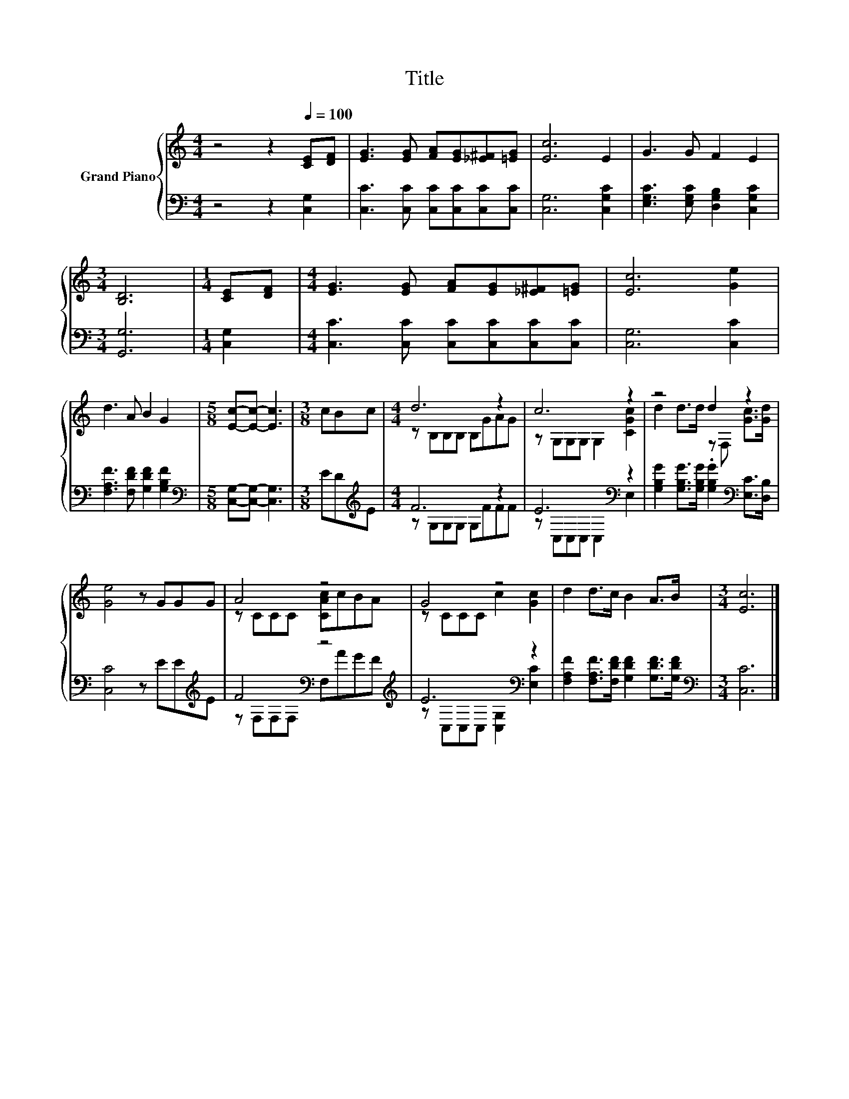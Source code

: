 X:1
T:Title
%%score { ( 1 3 ) | ( 2 4 ) }
L:1/8
M:4/4
K:C
V:1 treble nm="Grand Piano"
V:3 treble 
V:2 bass 
V:4 bass 
V:1
 z4 z2[Q:1/4=100] [CE][DF] | [EG]3 [EG] [FA][EG][_E^F][=EG] | [Ec]6 E2 | G3 G F2 E2 | %4
[M:3/4] [B,D]6 |[M:1/4] [CE][DF] |[M:4/4] [EG]3 [EG] [FA][EG][_E^F][=EG] | [Ec]6 [Ge]2 | %8
 d3 A B2 G2 |[M:5/8] [Ec]-[Ec]- [Ec]3 |[M:3/8] cBc |[M:4/4] d6 z2 | c6 z2 | z4 d2 z2 | %14
 [Ge]4 z GGG | A4 z4 | G4 z4 | d2 d>c B2 A>B |[M:3/4] [Ec]6 |] %19
V:2
 z4 z2 [C,G,]2 | [C,C]3 [C,C] [C,C][C,C][C,C][C,C] | [C,G,]6 [C,G,C]2 | %3
 [E,G,C]3 [E,G,C] [D,G,B,]2 [C,G,C]2 |[M:3/4] [G,,G,]6 |[M:1/4] [C,G,]2 | %6
[M:4/4] [C,C]3 [C,C] [C,C][C,C][C,C][C,C] | [C,G,]6 [C,C]2 | [F,A,F]3 [F,DF] [G,DF]2 [G,B,F]2 | %9
[M:5/8][K:bass] [C,G,]-[C,G,]- [C,G,]3 |[M:3/8] ED[K:treble]E |[M:4/4] F6 z2 | E6[K:bass] z2 | %13
 [G,B,G]2 [G,B,G]>[G,B,G] .[G,B,G]2[K:bass] [E,C]>[D,B,] | [C,C]4 z EE[K:treble]E | %15
 F4[K:bass] z4[K:treble] | E6[K:bass] z2 | [F,A,F]2 [F,A,F]>[F,DF] [G,DF]2 [G,DF]>[G,DF] | %18
[M:3/4][K:bass] [C,C]6 |] %19
V:3
 x8 | x8 | x8 | x8 |[M:3/4] x6 |[M:1/4] x2 |[M:4/4] x8 | x8 | x8 |[M:5/8] x5 |[M:3/8] x3 | %11
[M:4/4] z B,B,B, B,GAG | z G,G,G, G,2 [CGc]2 | d2 d>d z F, [Gc]>[Gd] | x8 | z CCC [CAc]cBA | %16
 z CCC c2 [Gc]2 | x8 |[M:3/4] x6 |] %19
V:4
 x8 | x8 | x8 | x8 |[M:3/4] x6 |[M:1/4] x2 |[M:4/4] x8 | x8 | x8 |[M:5/8][K:bass] x5 | %10
[M:3/8] x2[K:treble] x |[M:4/4] z G,G,G, G,FFF | z[K:bass] C,C,C, C,2 E,2 | x6[K:bass] x2 | %14
 x7[K:treble] x | z[K:bass] F,F,F, F,[K:treble]AGF | z[K:bass] C,C,C, [C,G,]2 [E,C]2 | x8 | %18
[M:3/4][K:bass] x6 |] %19

